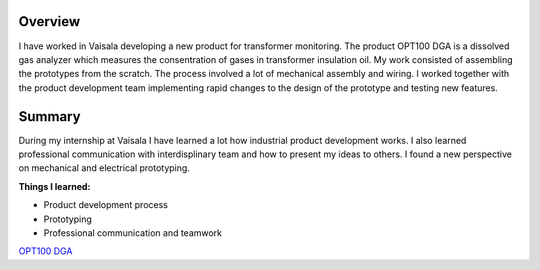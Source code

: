 .. title: OPT100 DGA Vaisala
.. slug: dga
.. tags: dga, product development, monitor, transformers

--------
Overview
--------

I have worked in Vaisala developing a new product for transformer monitoring. The product OPT100 DGA is a dissolved gas analyzer which measures the consentration of gases in transformer insulation oil.
My work consisted of assembling the prototypes from the scratch. The process involved a lot of mechanical assembly and wiring. I worked together with the product development team implementing rapid changes to the design of the prototype and testing new features.


-------
Summary
-------

During my internship at Vaisala I have learned a lot how industrial product development works. I also learned professional communication with interdisplinary team and how to present my ideas to others. I found a new perspective on mechanical and electrical prototyping.


**Things I learned:**

* Product development process
* Prototyping
* Professional communication and teamwork


`OPT100 DGA <http://www.vaisala.com/en/products/DGA-Monitor/Pages/OPT100.aspx>`_